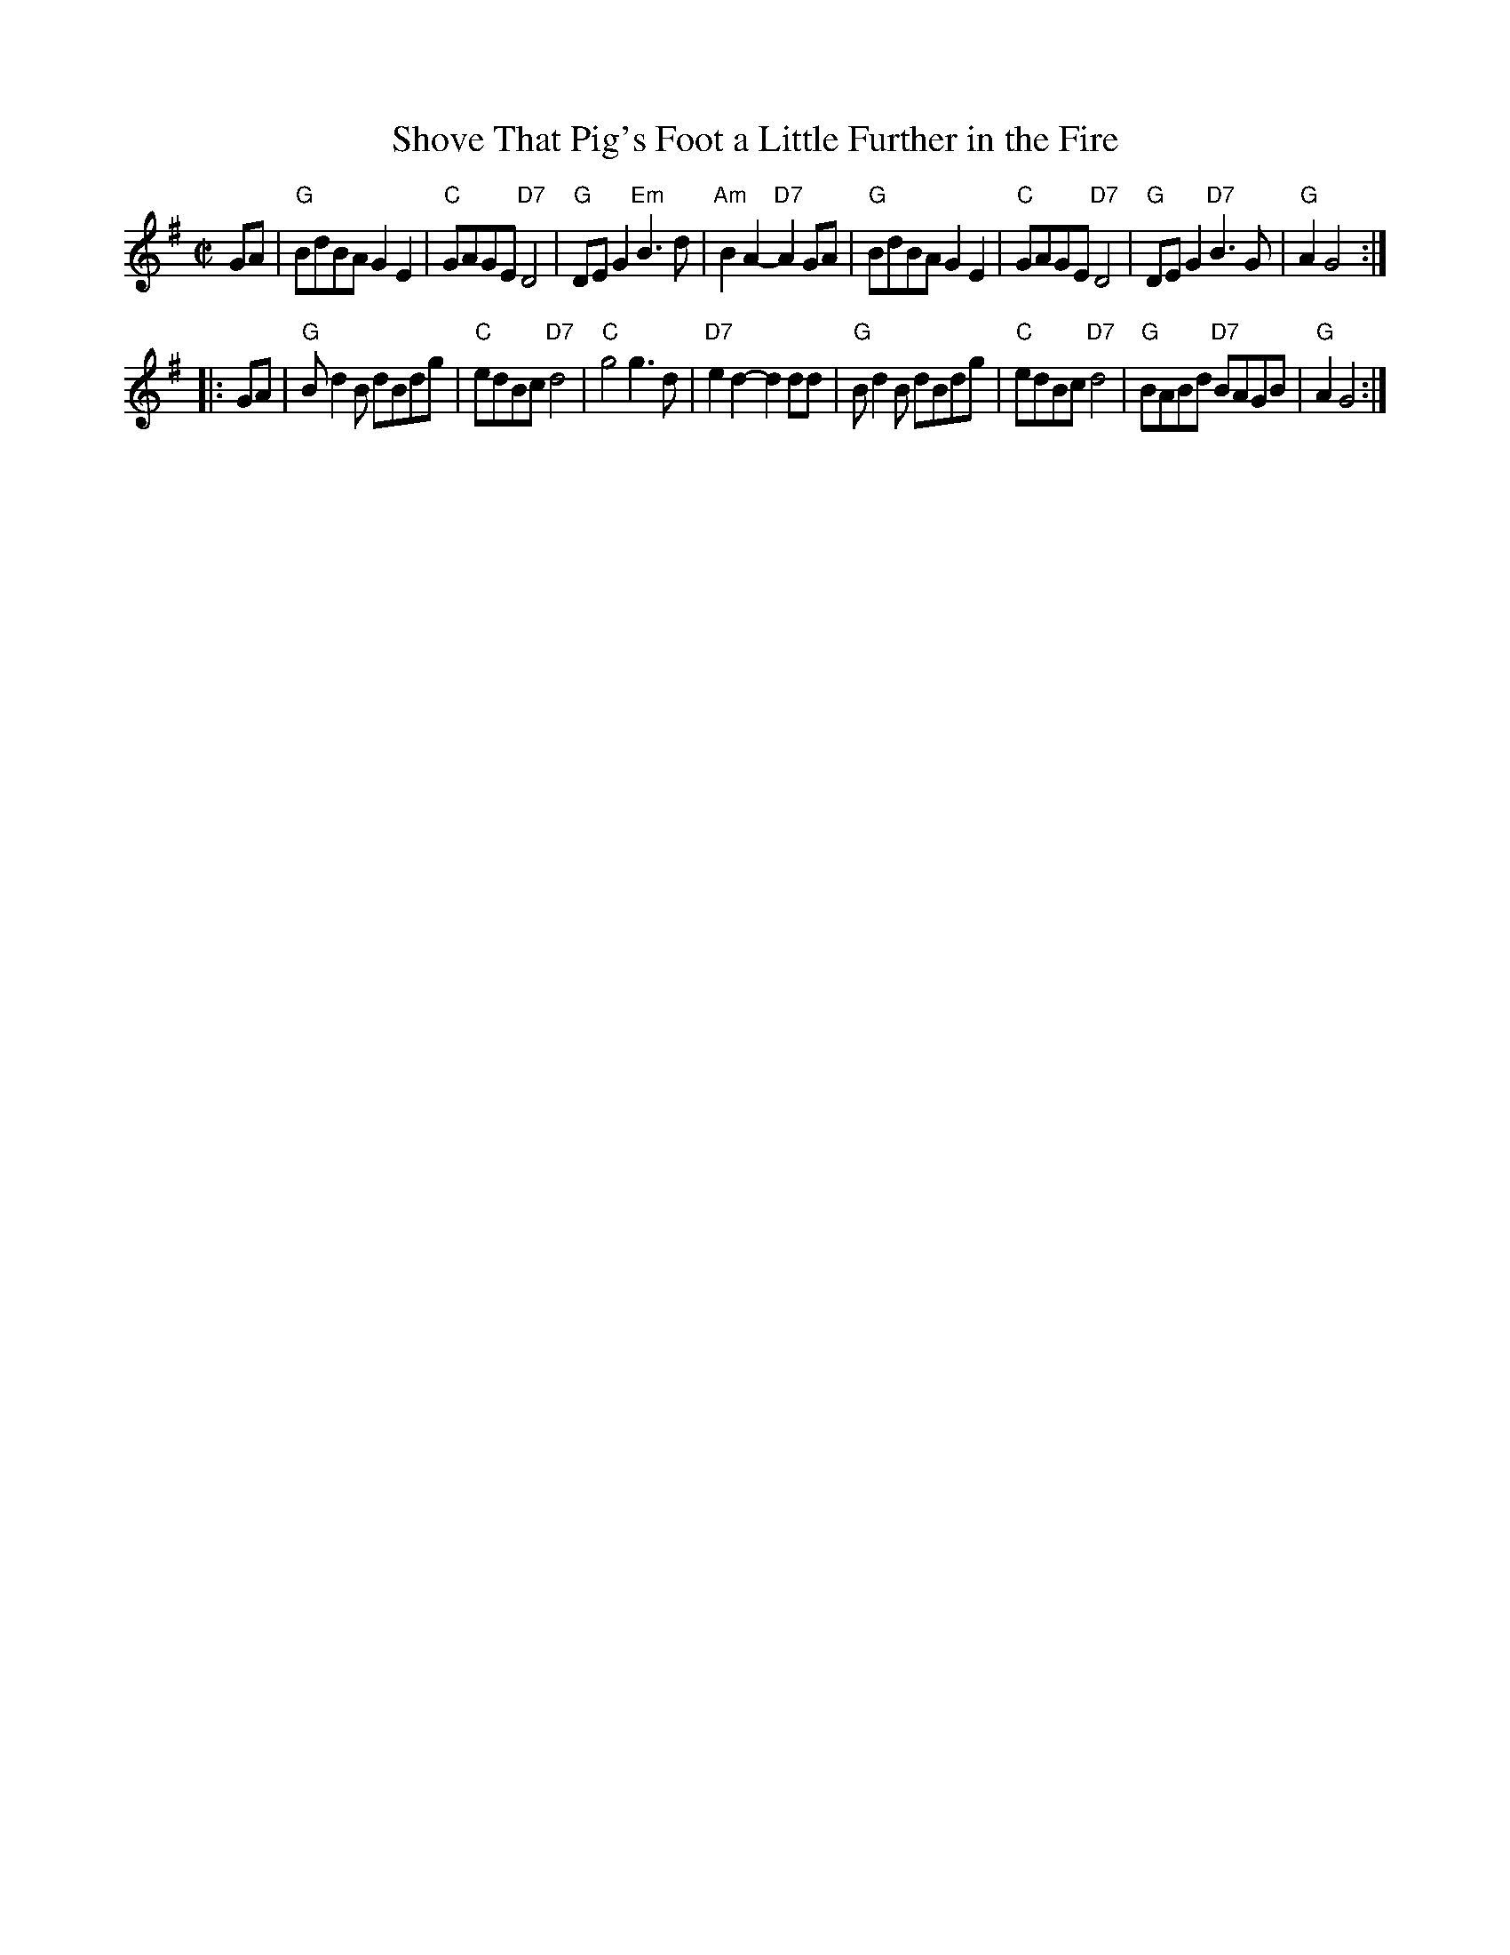 X: 1
T: Shove That Pig's Foot a Little Further in the Fire
R: reel
Z: 2009 John Chambers <jc:trillian.mit.edu>
N: A "pig's foot" supposedly refers to a fireplace tool for manipulating the wood.
S: printed MS from Debbie Knight
M: C|
L: 1/8
K: G
GA \
| "G"BdBA G2E2 | "C"GAGE "D7"D4 | "G"DEG2 "Em"B3d | "Am"B2A2- "D7"A2GA \
| "G"BdBA G2E2 | "C"GAGE "D7"D4 | "G"DEG2 "D7"B3G | "G"A2 G4 :|
|: GA \
| "G"Bd2B dBdg | "C"edBc "D7"d4 | "C"g4 g3d | "D7"e2d2- d2dd \
| "G"Bd2B dBdg | "C"edBc "D7"d4 | "G"BABd "D7"BAGB | "G"A2 G4 :|




